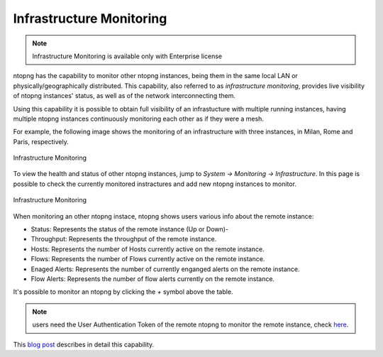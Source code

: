 .. _InfrastructureMonitoring:

Infrastructure Monitoring
=========================

.. note::
    Infrastructure Monitoring is available only with Enterprise license

ntopng has the capability to monitor other ntopng instances, being them in the same local LAN or physically/geographically distributed. This capability, also referred to as *infrastructure monitoring*, provides live visibility of ntopng instances' status, as well as of the network interconnecting them.

Using this capability it is possible to obtain full visibility of an infrastucture with multiple running instances, having multiple ntopng instances continuously monitoring each other as if they were a mesh.

For example, the following image shows the monitoring of an infrastructure with three instances, in Milan, Rome and Paris, respectively.

.. figure:: ../../../img/infrastructure_monitoring.png
  :align: center
  :alt: Infrastructure Monitoring

  Infrastructure Monitoring

To view the health and status of other ntopng instances, jump to `System -> Monitoring -> Infrastructure`. In this page is possible to check the currently monitored instractures and add new ntopng instances to monitor.

.. figure:: ../../../img/infrastructure_monitoring_example.png
  :align: center
  :alt: Infrastructure Monitoring

  Infrastructure Monitoring

When monitoring an other ntopng instace, ntopng shows users various info about the remote instance:

- Status: Represents the status of the remote instance (Up or Down)-
- Throughput: Represents the throughput of the remote instance.
- Hosts: Represents the number of Hosts currently active on the remote instance.
- Flows: Represents the number of Flows currently active on the remote instance.
- Enaged Alerts: Represents the number of currently enganged alerts on the remote instance.
- Flow Alerts: Represents the number of flow alerts currently on the remote instance.

It's possible to monitor an ntopng by clicking the `+` symbol above the table.

.. note::

  users need the User Authentication Token of the remote ntopng to monitor the remote instance, check `here <https://www.ntop.org/guides/ntopng/advanced_features/authentication.html?highlight=token#token-based-authentication>`_.

This `blog post <https://www.ntop.org/ntopng/infrastructure-monitoring-observing-the-health-and-status-of-multiple-ntopng-instances//>`_ describes in detail this capability.

